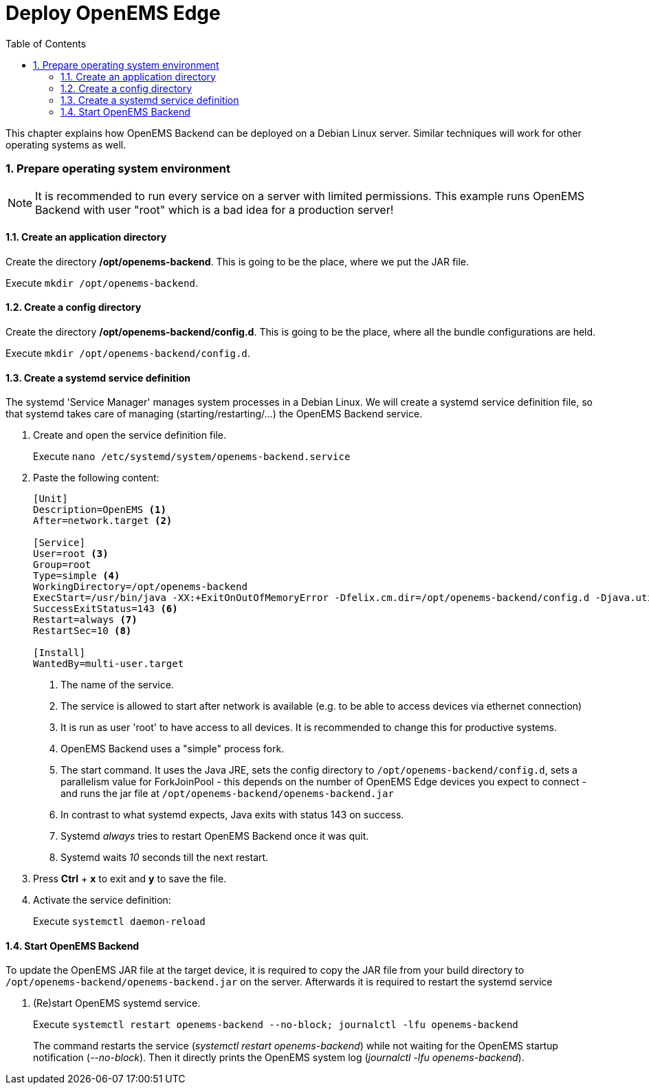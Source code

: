 = Deploy OpenEMS Edge
:sectnums:
:sectnumlevels: 4
:toc:
:toclevels: 4
:experimental:
:keywords: AsciiDoc
:source-highlighter: highlight.js
:icons: font
:imagesdir: ../../assets/images

This chapter explains how OpenEMS Backend can be deployed on a Debian Linux server. Similar techniques will work for other operating systems as well.

=== Prepare operating system environment

NOTE: It is recommended to run every service on a server with limited permissions. This example runs OpenEMS Backend with user "root" which is a bad idea for a production server!  

==== Create an application directory

Create the directory */opt/openems-backend*. This is going to be the place, where we put the JAR file.

Execute `mkdir /opt/openems-backend`.

==== Create a config directory

Create the directory */opt/openems-backend/config.d*. This is going to be the place, where all the bundle configurations are held.

Execute `mkdir /opt/openems-backend/config.d`.

==== Create a systemd service definition

The systemd 'Service Manager' manages system processes in a Debian Linux. We will create a systemd service definition file, so that systemd takes care of managing (starting/restarting/...) the OpenEMS Backend service.

. Create and open the service definition file.
+
Execute `nano /etc/systemd/system/openems-backend.service`

. Paste the following content:
+
----
[Unit]
Description=OpenEMS <1>
After=network.target <2>

[Service]
User=root <3>
Group=root
Type=simple <4>
WorkingDirectory=/opt/openems-backend
ExecStart=/usr/bin/java -XX:+ExitOnOutOfMemoryError -Dfelix.cm.dir=/opt/openems-backend/config.d -Djava.util.concurrent.ForkJoinPool.common.parallelism=100 -jar /opt/openems-backend/openems-backend.jar <5>
SuccessExitStatus=143 <6>
Restart=always <7>
RestartSec=10 <8>

[Install]
WantedBy=multi-user.target
----
<1> The name of the service.
<2> The service is allowed to start after network is available (e.g. to be able to access devices via ethernet connection)
<3> It is run as user 'root' to have access to all devices. It is recommended to change this for productive systems.
<4> OpenEMS Backend uses a "simple" process fork.
<5> The start command. It uses the Java JRE, sets the config directory to `/opt/openems-backend/config.d`, sets a parallelism value for ForkJoinPool - this depends on the number of OpenEMS Edge devices you expect to connect - and runs the jar file at `/opt/openems-backend/openems-backend.jar`
<6> In contrast to what systemd expects, Java exits with status 143 on success.
<7> Systemd _always_ tries to restart OpenEMS Backend once it was quit.
<8> Systemd waits _10_ seconds till the next restart.

. Press btn:[Ctrl] + btn:[x] to exit and btn:[y] to save the file.

. Activate the service definition:
+
Execute `systemctl daemon-reload`

==== Start OpenEMS Backend

To update the OpenEMS JAR file at the target device, it is required to copy the JAR file from your build directory to `/opt/openems-backend/openems-backend.jar` on the server. Afterwards it is required to restart the systemd service

. (Re)start OpenEMS systemd service.
+
Execute `systemctl restart openems-backend --no-block; journalctl -lfu openems-backend`
+
The command restarts the service (_systemctl restart openems-backend_) while not waiting for the OpenEMS startup notification (_--no-block_). Then it directly prints the OpenEMS system log (_journalctl -lfu openems-backend_).